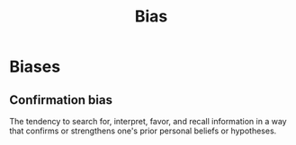 #+TITLE: Bias
#+TAGS: @psychology

* Biases
** Confirmation bias
The tendency to search for, interpret, favor, and recall information
in a way that confirms or strengthens one's prior personal beliefs or
hypotheses.
